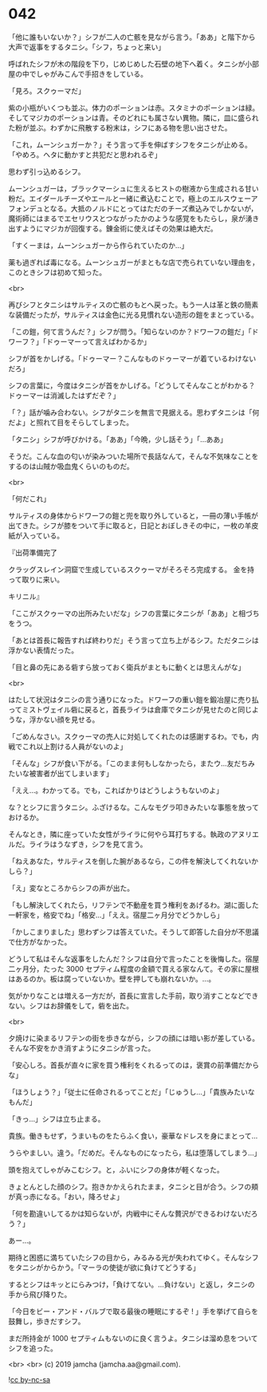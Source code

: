 #+OPTIONS: toc:nil
#+OPTIONS: -:nil
#+OPTIONS: ^:{}
 
* 042

  「他に誰もいないか？」シフが二人の亡骸を見ながら言う。「ああ」と階下から大声で返事をするタニシ。「シフ，ちょっと来い」

  呼ばれたシフが木の階段を下り，じめじめした石壁の地下へ着く。タニシが小部屋の中でしゃがみこんで手招きをしている。

  「見ろ。スクゥーマだ」

  紫の小瓶がいくつも並ぶ。体力のポーションは赤。スタミナのポーションは緑。そしてマジカのポーションは青。そのどれにも属さない異物。隣に，皿に盛られた粉が並ぶ。わずかに飛散する粉末は，シフにある物を思い出させた。

  「これ，ムーンシュガーか？」そう言って手を伸ばすシフをタニシが止める。「やめろ。ヘタに動かすと共犯だと思われるぞ」

  思わず引っ込めるシフ。

  ムーンシュガーは，ブラックマーシュに生えるヒストの樹液から生成される甘い粉だ。エイダールチーズやエールと一緒に煮込むことで，極上のエルスウェーアフォンデュとなる。大抵のノルドにとってはただのチーズ煮込みでしかないが，魔術師にはまるでエセリウスとつながったかのような感覚をもたらし，泉が湧き出すようにマジカが回復する。錬金術に使えばその効果は絶大だ。

  「すくーまは，ムーンシュガーから作られていたのか…」

  薬も過ぎれば毒になる。ムーンシュガーがまともな店で売られていない理由を，このときシフは初めて知った。

  <br>

  再びシフとタニシはサルティスの亡骸のもとへ戻った。もう一人は革と鉄の簡素な装備だったが，サルティスは金色に光る見慣れない造形の鎧をまとっている。

  「この鎧，何て言うんだ？」シフが問う。「知らないのか？ドワーフの鎧だ」「ドワーフ？」「ドゥーマーって言えばわかるか」

  シフが首をかしげる。「ドゥーマー？こんなものドゥーマーが着ているわけないだろ」

  シフの言葉に，今度はタニシが首をかしげる。「どうしてそんなことがわかる？ドゥーマーは消滅したはずだぞ？」

  「？」話が噛み合わない。シフがタニシを無言で見据える。思わずタニシは「何だよ」と照れて目をそらしてしまった。

  「タニシ」シフが呼びかける。「ああ」「今晩，少し話そう」「…ああ」

  そうだ。こんな血の匂いが染みついた場所で長話なんて，そんな不気味なことをするのは山賊か吸血鬼くらいのものだ。

  <br>

  「何だこれ」

  サルティスの身体からドワーフの鎧と兜を取り外していると，一冊の薄い手帳が出てきた。シフが膝をついて手に取ると，日記とおぼしきその中に，一枚の羊皮紙が入っている。

  『出荷準備完了

  クラッグスレイン洞窟で生成しているスクゥーマがそろそろ完成する。  
  金を持って取りに来い。

  キリニル』

  「ここがスクゥーマの出所みたいだな」シフの言葉にタニシが「ああ」と相づちをうつ。

  「あとは首長に報告すれば終わりだ」そう言って立ち上がるシフ。ただタニシは浮かない表情だった。

  「目と鼻の先にある砦すら放っておく衛兵がまともに動くとは思えんがな」

  <br>

  はたして状況はタニシの言う通りになった。ドワーフの重い鎧を鍛冶屋に売り払ってミストヴェイル砦に戻ると，首長ライラは倉庫でタニシが見せたのと同じような，浮かない顔を見せる。

  「ごめんなさい。スクゥーマの売人に対処してくれたのは感謝するわ。でも，内戦でこれ以上割ける人員がないのよ」

  「そんな」シフが食い下がる。「このまま何もしなかったら，またウ…友だちみたいな被害者が出てしまいます」

  「ええ…。わかってる。でも，こればかりはどうしようもないのよ」

  な？とシフに言うタニシ。ふざけるな。こんなモグラ叩きみたいな事態を放っておけるか。

  そんなとき，隣に座っていた女性がライラに何やら耳打ちする。執政のアヌリエルだ。ライラはうなずき，シフを見て言う。

  「ねえあなた，サルティスを倒した腕があるなら，この件を解決してくれないかしら？」

  「え」変なところからシフの声が出た。

  「もし解決してくれたら，リフテンで不動産を買う権利をあげるわ。湖に面した一軒家を，格安でね」「格安…」「ええ。宿屋二ヶ月分でどうかしら」

  「かしこまりました」思わずシフは答えていた。そうして即答した自分が不思議で仕方がなかった。

  どうして私はそんな返事をしたんだ？シフは自分で言ったことを後悔した。宿屋二ヶ月分，たった 3000 セプティム程度の金額で買える家なんて。その家に屋根はあるのか。板は腐っていないか。壁を押しても崩れないか。…。

  気がかりなことは増える一方だが，首長に宣言した手前，取り消すことなどできない。シフはお辞儀をして，砦を出た。

  <br>

  夕焼けに染まるリフテンの街を歩きながら，シフの顔には暗い影が差している。そんな不安をかき消すようにタニシが言った。

  「安心しろ。首長が直々に家を買う権利をくれるってのは，褒賞の前準備だからな」

  「ほうしょう？」「従士に任命されるってことだ」「じゅうし…」「貴族みたいなもんだ」

  「きっ…」シフは立ち止まる。

  貴族。働きもせず，うまいものをたらふく食い，豪華なドレスを身にまとって…

  うらやましい。違う。「だめだ。そんなものになったら，私は堕落してしまう…」

  頭を抱えてしゃがみこむシフ。と，ふいにシフの身体が軽くなった。

  きょとんとした顔のシフ。抱きかかえられたまま，タニシと目が合う。シフの頬が真っ赤になる。「おい，降ろせよ」

  「何を勘違いしてるかは知らないが，内戦中にそんな贅沢ができるわけないだろう？」

  あー…。

  期待と困惑に満ちていたシフの目から，みるみる光が失われてゆく。そんなシフをタニシがからかう。「マーラの使徒が欲に負けてどうする」

  するとシフはキッとにらみつけ，「負けてない。…負けない」と返し，タニシの手から飛び降りた。

  「今日をビー・アンド・バルブで取る最後の睡眠にするぞ ! 」手を挙げて自らを鼓舞し，歩きだすシフ。

  まだ所持金が 1000 セプティムもないのに良く言うよ。タニシは溜め息をついてシフを追った。

  <br>
  <br>
  (c) 2019 jamcha (jamcha.aa@gmail.com).

  ![[https://i.creativecommons.org/l/by-nc-sa/4.0/88x31.png][cc by-nc-sa]]
